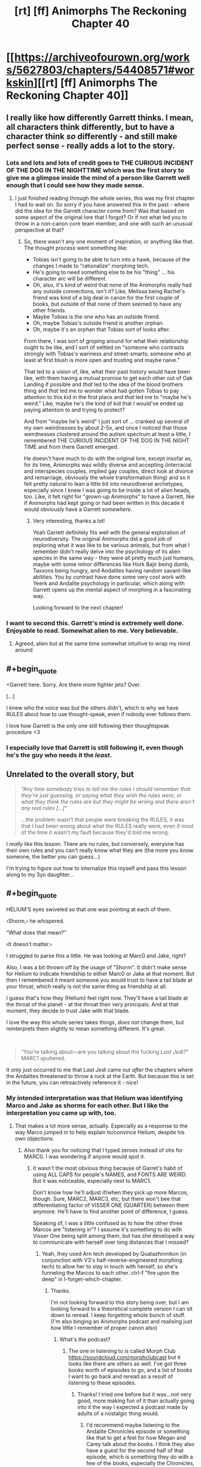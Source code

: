 #+TITLE: [rt] [ff] Animorphs The Reckoning Chapter 40

* [[https://archiveofourown.org/works/5627803/chapters/54408571#workskin][[rt] [ff] Animorphs The Reckoning Chapter 40]]
:PROPERTIES:
:Author: ErekKing
:Score: 48
:DateUnix: 1581943052.0
:END:

** I really like how differently Garrett thinks. I mean, all characters think differently, but to have a character think /so/ differently - and still make perfect sense - really adds a lot to the story.
:PROPERTIES:
:Author: AlmightyStrongPerson
:Score: 17
:DateUnix: 1581961245.0
:END:

*** Lots and lots and lots of credit goes to THE CURIOUS INCIDENT OF THE DOG IN THE NIGHTTIME which was the first story to give me a glimpse inside the mind of a person like Garrett well enough that I could see how they made sense.
:PROPERTIES:
:Author: TK17Studios
:Score: 7
:DateUnix: 1582004258.0
:END:

**** I just finished reading through the whole series, this was my first chapter I had to wait on. So sorry if you have answered this in the past - where did the idea for the Garrett character come from? Was that based on some aspect of the original lore that I forgot? Or if not what led you to throw in a non-canon core team member, and one with such an unusual perspective at that?
:PROPERTIES:
:Author: psychothumbs
:Score: 6
:DateUnix: 1582056087.0
:END:

***** So, there wasn't any one moment of inspiration, or anything like that. The thought process went something like:

- Tobias isn't going to be able to turn into a hawk, because of the changes I made to "rationalize" morphing tech.
- He's going to need something else to be his "thing" ... his character arc will be different.
- Oh, also, it's kind of weird that none of the Animorphs really had any outside connections, isn't it? Like, Melissa being Rachel's friend was kind of a big deal in canon for the first couple of books, but outside of that none of them seemed to have any other friends.
- Maybe Tobias is the one who has an outside friend.
- Oh, maybe Tobias's outside friend is another orphan.
- Oh, maybe it's an orphan that Tobias sort of looks after.

From there, I was sort of groping around for what their relationship ought to be like, and I sort of settled on "someone who contrasts strongly with Tobias's wariness and street-smarts; someone who at least at first blush is more open and trusting and maybe naive."

That led to a vision of, like, what their past history would have been like, with them having a mutual promise to get each other out of Oak Landing if possible and /that/ led to the idea of the blood brothers thing and /that/ led me to wonder what had gotten Tobias to pay attention to this kid in the first place and /that/ led me to "maybe he's weird." Like, maybe he's the kind of kid that /I/ would've ended up paying attention to and trying to protect?

And from "maybe he's weird" I just sort of ... cranked up several of my own weirdnesses by about 2-5x, and once I noticed that those weirdnesses clustered around the autism spectrum at least a little, I remembered THE CURIOUS INCIDENT OF THE DOG IN THE NIGHT TIME and from there Garrett emerged.

He doesn't have much to do with the original lore, except insofar as, for its time, Animorphs was wildly diverse and accepting (interracial and interspecies couples, implied gay couples, direct look at divorce and remarriage, obviously the whole transformation thing) and so it felt pretty natural to lean a little bit into neurodiverse archetypes, especially since I knew I was going to be inside a lot of alien heads, too. Like, it felt right for "grown-up Animorphs" to have a Garrett, like if Animorphs had kept going or had been written in this decade it would obviously have a Garrett /somewhere./
:PROPERTIES:
:Author: TK17Studios
:Score: 7
:DateUnix: 1582056640.0
:END:

****** Very interesting, thanks a lot!

Yeah Garrett definitely fits well with the general exploration of neurodiversity. The original Animorphs did a good job of exploring what it was like to be various animals, but from what I remember didn't really delve into the psychology of its alien species in the same way - they were all pretty much just humans, maybe with some minor differences like Hork Bajir being dumb, Taxxons being hungry, and Andalites having random savant-like abilities. You by contrast have done some very cool work with Yeerk and Andalite psychology in particular, which along with Garrett opens up the mental aspect of morphing in a fascinating way.

Looking forward to the next chapter!
:PROPERTIES:
:Author: psychothumbs
:Score: 5
:DateUnix: 1582057660.0
:END:


*** I want to second this. Garrett's mind is extremely well done. Enjoyable to read. Somewhat alien to me. Very believable.
:PROPERTIES:
:Author: Eledex
:Score: 6
:DateUnix: 1581968480.0
:END:

**** Agreed, alien but at the same time somewhat intuitive to wrap my mind around
:PROPERTIES:
:Author: I_am_your_BRAIN
:Score: 6
:DateUnix: 1581970527.0
:END:


** #+begin_quote
  <Garrett here. Sorry. Are there more fighter jets? Over.

  [...]

  I knew who the voice was but the others didn't, which is why we have RULES about how to use thought-speak, even if nobody ever follows them.
#+end_quote

I love how Garrett is the only one still following their thoughtspeak procedure <3
:PROPERTIES:
:Author: AstralCodex
:Score: 13
:DateUnix: 1581983048.0
:END:

*** I especially love that Garrett is still following it, even though he's the guy who needs it the /least/.
:PROPERTIES:
:Author: death_au
:Score: 13
:DateUnix: 1581986647.0
:END:


** Unrelated to the overall story, but

#+begin_quote
  /“Any time somebody tries to tell me the rules I should remember that they're just guessing, or saying what they wish the rules were, or what they think the rules are but they might be wrong and there aren't any real rules [...]”/

  ...the problem wasn't that people were breaking the RULES, it was that I had been wrong about what the RULES really were, even if most of the time it wasn't my fault because they'd /told/ me wrong.
#+end_quote

I /really/ like this lesson. There are no rules, but conversely, everyone has their own rules and you can't really know what they are (the more you know someone, the better you can guess...)

I'm trying to figure out how to internalize this myself and pass this lesson along to my 3yo daughter...
:PROPERTIES:
:Author: death_au
:Score: 12
:DateUnix: 1582004354.0
:END:


** #+begin_quote
  HELIUM'S eyes swiveled so that one was pointing at each of them.

  ‹Shorm,› he whispered.

  “What does that mean?”

  ‹It doesn't matter.›
#+end_quote

I struggled to parse this a little. He was looking at Marc0 and Jake, right?

Also, I was a bit thrown off by the usage of "Shorm". It didn't make sense for Helium to indicate friendship to either Marc0 or Jake at that moment. But then I remembered it meant someone you would trust to have a tail blade at your throat, which really is not the same thing as friendship at all.

I guess that's how they (Helium) feel right now. They'll have a tail blade at the throat of the planet - at the throat their very principals. And at that moment, they decide to trust Jake with that blade.

I love the way this whole series takes things, /does not/ change them, but reinterprets them slightly to mean something different. It's great.

​

#+begin_quote
  “You're talking about---are you talking about the fucking /Last Jedi?”/ MARC1 sputtered.
#+end_quote

It only just occurred to me that /Last Jedi/ came out /after/ the chapters where the Andalites threatened to throw a rock at the Earth. But because this is set in the future, you can retroactively reference it - nice!
:PROPERTIES:
:Author: death_au
:Score: 10
:DateUnix: 1581989059.0
:END:

*** My intended interpretation was that Helium was identifying Marco and Jake as shorms for each other. But I like the interpretation you came up with, too.
:PROPERTIES:
:Author: TK17Studios
:Score: 8
:DateUnix: 1582002895.0
:END:

**** That makes a lot more sense, actually. Especially as a response to the way Marco jumped in to help explain to/convince Helium, despite his own objections.
:PROPERTIES:
:Author: death_au
:Score: 2
:DateUnix: 1582003537.0
:END:

***** Also thank you for noticing that I typed zeroes instead of ohs for MARC0. I was wondering if anyone would spot it.
:PROPERTIES:
:Author: TK17Studios
:Score: 3
:DateUnix: 1582004176.0
:END:

****** It wasn't the most obvious thing because of Garret's habit of using ALL CAPS for people's NAMES, and FONTS ARE WEIRD. But it was noticeable, especially next to MARC1.

Don't know how he'll adjust if/when they pick up more Marcos, though. Sure, MARC2, MARC3, etc, but there won't bee that differentiating factor of VISSER ONE (QUARTER) between them anymore. He'll have to find another point of difference, I guess.

Speaking of, I was a little confused as to how the other three Marcos are "listening in"? I assume it's something to do with Visser One being split among them, but has she developed a way to communicate with herself over long distances that I missed?
:PROPERTIES:
:Author: death_au
:Score: 4
:DateUnix: 1582005410.0
:END:

******* Yeah, they used Arn tech developed by Quatazhinnikon (in conjunction with V3's half-reverse-engineered morphing tech) to allow her to stay in touch with herself, so she's funneling the Marcos to each other. ctrl-f "fire upon the deep" in I-forget-which-chapter.
:PROPERTIES:
:Author: TK17Studios
:Score: 3
:DateUnix: 1582006035.0
:END:

******** Thanks.

I'm not looking forward to this story being over, but I am looking forward to a theoretical complete version I can sit down to reread. I keep forgetting whole bunch of stuff. (I'm also binging an Animorphs podcast and realising just how little I remember of proper canon also)
:PROPERTIES:
:Author: death_au
:Score: 5
:DateUnix: 1582009345.0
:END:

********* What's the podcast?
:PROPERTIES:
:Author: 360Saturn
:Score: 1
:DateUnix: 1583081795.0
:END:

********** The one in listening to is called Morph Club [[https://soundcloud.com/morphclubcast]] but it looks like there are others as well. I've got three books worth of episodes to go, and a list of books I want to go back and reread as a result of listening to these episodes.
:PROPERTIES:
:Author: death_au
:Score: 2
:DateUnix: 1583098672.0
:END:

*********** Thanks! I tried one before but it was...not very good, more making fun of it than actually going into it the way I expected a podcast made by adults of a nostalgic thing would.
:PROPERTIES:
:Author: 360Saturn
:Score: 1
:DateUnix: 1583100409.0
:END:

************ I'd recommend maybe listening to the Andalite Chronicles episode or something like that to get a feel for how Megan and Carey talk about the books. I think they also have a guest for the second half of that episode, which is something they do with a few of the books, especially the Chronicles, but not all of them.

Good to get an idea of whether or not you like their style.
:PROPERTIES:
:Author: death_au
:Score: 1
:DateUnix: 1583117666.0
:END:


************ You might like [[http://cinnamonbunzuh.blogspot.com/]]

They very much love Animorphs.
:PROPERTIES:
:Author: TK17Studios
:Score: 1
:DateUnix: 1583129537.0
:END:

************* Thanks!
:PROPERTIES:
:Author: 360Saturn
:Score: 1
:DateUnix: 1583148691.0
:END:


******** That makes so much more sense!

I was trying to imagine some complicated scheme involving the Marclones acquiring multiple layers of morph armor of each other, so they all have each other's control/interface tissue, but because the mind connected to each layer is exactly the same as the one in the physical brain, the interference is somehow coherent enough that V1/4 can make sense of it and figure out what the others are thinking.

*Edit:* Would it be possible for Marc1's Edriss shard to split in half again, and have V1/8 go into Rachel's head to relay her thoughts to the group?
:PROPERTIES:
:Author: daytodave
:Score: 4
:DateUnix: 1582046620.0
:END:

********* It would be possible, but it wouldn't work for reasons that haven't been made clear to the reader yet.
:PROPERTIES:
:Author: TK17Studios
:Score: 4
:DateUnix: 1582047110.0
:END:

********** Is it because Rachel still has some dead tissue stuck to her brain?
:PROPERTIES:
:Author: daytodave
:Score: 3
:DateUnix: 1582127194.0
:END:

*********** It's because Rachel's mind is /actually/ disorganized in there. I haven't shown this on screen yet, but Garrett and Ante tried morphing her, and they couldn't really reliably access her memories, couldn't really reliably communicate with the simulated Rachel. She's currently in something like a persistent drunken/drugged/mildly psychotic state, unable to really focus and unable to really think.
:PROPERTIES:
:Author: TK17Studios
:Score: 4
:DateUnix: 1582130958.0
:END:

************ Have them try to imagine undamaged Rachel when acquiring - it won't restore any destroyed information, but it could fix the erratic way her mind is working - since that's caused by brain damage, it could be easier for the morphing tech to fix than e.g. fixing the morph of an ordinary mentally ill person.
:PROPERTIES:
:Author: DuskyDay
:Score: 3
:DateUnix: 1582300021.0
:END:

************* I was about to say that's completely nuts because imagining a healthy brain is totally different from imagining a healthy arm--how would you even know what healthy brain structures look like at the neuron level to imagine it?

But then the answer is obvious: Perdão and V1/4 can both see and feel exactly what healthy neurons look like. How detailed does the mental imagine have to be, I wonder?
:PROPERTIES:
:Author: daytodave
:Score: 5
:DateUnix: 1582301291.0
:END:

************** That might work!

I was imagining them having a 3D scan of Rachel's brain, having it explained from someone else what healthy brain tissue looks like on the scan, and from their mental image of it, the morphing tech would understand that it's supposed to fix the brain damage.

Kind of like you don't need to visualize functioning nerves in a damaged arm when acquiring.
:PROPERTIES:
:Author: DuskyDay
:Score: 3
:DateUnix: 1582302402.0
:END:


****** I also noticed, and found it extra neat because of the whole "Mark X" system of designation parallel :)
:PROPERTIES:
:Author: DaystarEld
:Score: 2
:DateUnix: 1582262216.0
:END:


** Oh shit, I love the tying-together of the blind spot in Andalite psychology / why they haven't produced (U)FAI. Gorgeous scene.
:PROPERTIES:
:Author: etarletons
:Score: 9
:DateUnix: 1581992507.0
:END:

*** <3 <3 <3
:PROPERTIES:
:Author: TK17Studios
:Score: 5
:DateUnix: 1582004966.0
:END:


*** Huh, I didn't notice any mention of UFAI in here, which part are you referring to?
:PROPERTIES:
:Author: Zephyr101198
:Score: 3
:DateUnix: 1582024419.0
:END:

**** Oh sorry, comment was written on some sleep deprivation. Earlier in the fic they were talking about how it's weird that the Andalites conveniently omit to use computers in exactly ways that could eventually lead to FOOMs. I figure they memory-holed that as a species.
:PROPERTIES:
:Author: etarletons
:Score: 7
:DateUnix: 1582040625.0
:END:


*** I wonder where the taboo against duplicate minds came from?
:PROPERTIES:
:Author: daytodave
:Score: 3
:DateUnix: 1582057984.0
:END:


** [deleted]
:PROPERTIES:
:Score: 7
:DateUnix: 1581960516.0
:END:

*** He's absolutely on board with identity being equivalent across copies. This is a different, smaller sub-problem of /labeling./

I meant to make it clear that those are two separate things in his head. He's very on-board-with all of the MARCOS being MARCO he just wants to know how to distinguish them in a practical sense.

EDIT: Although it's also worth noting that that version of Garrett is gone, and while I didn't intend this as an author while writing, one /could/ make a neat argument about something like "ah, this Garrett is ending up in a slightly different mental space from the previous iteration."
:PROPERTIES:
:Author: TK17Studios
:Score: 16
:DateUnix: 1581963060.0
:END:

**** Oh god. Marco is an AniMorphArray
:PROPERTIES:
:Author: NukeNoodles
:Score: 5
:DateUnix: 1582047091.0
:END:


**** #+begin_quote
  Although it's also worth noting that that version of Garrett is gone, and while I didn't intend this as an author while writing, one /could/ make a neat argument about something like "ah, this Garrett is ending up in a slightly different mental space from the previous iteration."
#+end_quote

I think Garrett would rediscover that conclusion from being autistic (he'd rigidly apply the same reasoning rules instead of "feeling" where personal identity lies the way a neurotypical person would), but I can't claim to be sure.
:PROPERTIES:
:Author: DuskyDay
:Score: 3
:DateUnix: 1582080092.0
:END:


** There isn't enough GARRETT in these ANIMORPHS! I say we need /two/ GARRETTS! No, /fifty/ GARRETTS!

I like how Garrett counts from 0. That is the correct number to count from. Also how he uses text-based puns in his internal monologue.

I can't help but wonder if they're actually willing to go through with it. It's one thing to know that if you're not willing to go through with it conditional on negotiations failing, you have no bargaining power. It's another for negotiations to fail, and to go through with it. I predict that some people would think in advance that they could do it, but when it came down to it wouldn't be able to. Even given that that doesn't mean the Earth is safe, it means V3 gets the Earth. And I expect V3 with a Leeran would be able to detect those people.

Maybe Jake can as well, if he morphs them and thinks to ask the question?

(There's none of them that I specifically expect not to be able to go through with it, but the question is worth asking in general.)

Given the stakes, I'm a little surprised that Jake is willing to bring Ante along based on Rachel's say-so. Obviously morphing him (and depending on timeframe, maybe Rachel) makes it less surprising. But I also feel like that /Right/ at the end was hinting at something that hasn't been revealed yet?
:PROPERTIES:
:Author: philh
:Score: 6
:DateUnix: 1582041428.0
:END:

*** #+begin_quote
  and of course I'd morphed him to look through his memories---

  /Right./

  “Wait,” I said. “Before we morph, we should all acquire each other again. We should do that all the time.”
#+end_quote

In context, it looks like /Right/ is just the moment when thinking about morphing Ante reminds Garrett that they should all be acquiring each other all the time.
:PROPERTIES:
:Author: daytodave
:Score: 6
:DateUnix: 1582049243.0
:END:

**** Oh yeah, that fits.
:PROPERTIES:
:Author: philh
:Score: 5
:DateUnix: 1582050962.0
:END:


** Oh man, Jake...this is taking 'free or die' to a whole new level of insanity.

I straight out cackled when Marc0/1 (don't remember which) asked Jake if he was really going to go TLJ on the planet.
:PROPERTIES:
:Author: KnickersInAKnit
:Score: 4
:DateUnix: 1582072349.0
:END:

*** This isn't exactly related to this fic, or Animorphs, but it's kinda interesting that the "planet-destroying superweapon" is a thing that keeps cropping up in Star Wars, but TLJ opened a window into "who needs a superweapon when you have hyperspace-capable ships"; which was conveniently ignored (like so much of TLJ, I guess) in favour of a fleet of planet-destroying superweapons.
:PROPERTIES:
:Author: death_au
:Score: 3
:DateUnix: 1582148929.0
:END:


** "There was another prickly-tingly feeling as the cradle zigged and then zagged."

I feel this is inviting a comparison to what's going on in the ship with the fibonacci sequence fact explained earleir but I'm too sick right now to figure out what it means. Is it just Garret trying to pin down the rest of his crewmates intentions?
:PROPERTIES:
:Author: GrecklePrime
:Score: 4
:DateUnix: 1581974090.0
:END:

*** It's inviting the comparison in the sense that, like, there's a zigzag theme for the chapter (see also Jake and Marco inverting their stances on blowing up the world), but it wasn't strictly intended to mean anything in particular. It's just there if your English Lit professor insists that you bullshit more. =)
:PROPERTIES:
:Author: TK17Studios
:Score: 5
:DateUnix: 1582004011.0
:END:

**** You utter, despicable monster.
:PROPERTIES:
:Author: CouteauBleu
:Score: 3
:DateUnix: 1582184029.0
:END:


** Jake, now:

#+begin_quote
  “/He shouldn't still be here/. He's got no business being here. It's like---it's like---look, no matter /how/ valuable the Earth is, compared to the rest of the galaxy, he doesn't /need/ it to win. He's been running circles around everybody for two years straight, and then he gets here and suddenly all kinds of headaches start popping up. He should've just blown us up and left. But he didn't.”
#+end_quote

From the most recent Visser passage:

#+begin_quote
  /Without the Earth, completing the conquest of the rest of the galaxy will take five times as long, and be twice as likely---or more---to fail./

  He was suspicious of the thought---for being too reassuring, too convenient, for making him /feel better/ when he still did not understand the cause of his disquiet. But even in his suspicion, he /could not stop himself from believing it/. It simply seemed /true/.
#+end_quote

So...what exactly is going on here? The main two options I see are that either Jake is making an error because he knows very little about the wider war, or else this is the result of Alloran managing to mess with the Visser. The first is pretty reasonable, if narratively disappointing. The second...how would Alloran even /do/ that? Inflated the importance the Visser sees Earth to have without any conscious memory of doing so?

So yeah I'm confused. Hopefully this was the intended effect!
:PROPERTIES:
:Author: Mowtom_
:Score: 4
:DateUnix: 1581991089.0
:END:

*** The Visser mentions Alloran's voice disappearing around the time they discovered the z-space bridge. My interpretation is that Alloran predicted this very thing and spent a long time, quiet, sublty incepting the "Earth is important" idea.

Now that the two personalities are fully integrated, that idea persists and makes sense to the Visser in a way that he can't deny it, and isn't sure that it was Alloran who put the thought there.

Jake doesn't know any of this, of course, but he's figured out that the Visser really should have cut his losses and blown this popsicle stand by now. Especially after Telor's betrayal. But he hasn't, which means he wants Earth specifically for reasons unknown, hence Jake's half-a-plan.
:PROPERTIES:
:Author: death_au
:Score: 7
:DateUnix: 1581993177.0
:END:


*** #+begin_quote
  Hopefully this was the intended effect!
#+end_quote

I wouldn't go so far as to say it was the intended effect, but I will absolutely say something like "being confused here doesn't mean you've /missed/ anything."

It's likely just that you're noticing your uncertainty where other people have strong preconceptions about what's going on.

There's definitely not enough info for it to be unambiguous.
:PROPERTIES:
:Author: TK17Studios
:Score: 6
:DateUnix: 1582003105.0
:END:

**** Good to know, thank you!
:PROPERTIES:
:Author: Mowtom_
:Score: 2
:DateUnix: 1582060114.0
:END:


** I feel like I am darting back a bit plotwise but I am very curious whether Alloran still even exists as a mind or whether, between his attempt to unthink himself and whatever the Arn did to rig up Alloresplin's new body rendered a totally new mind which thinks of itself as Esplin on top of Alloran but is really just some new thing. The Arn merger might have messed up Visser 3's plans for his own mind more than he knows. Jake's apparent misreading of what the Visser is likely to want is making me wonder more and more about this, not that it wasn't a baffling thing to wonder about from the get-go.
:PROPERTIES:
:Author: ErekKing
:Score: 4
:DateUnix: 1582050361.0
:END:

*** This is more headcanon than word-of-god, but my current state of beliefs here is that the Arn successfully and accurately ported-over "Esplin on top of Alloran" into a new biology, but that since there literally is no more Yeerk anymore, you can't ever undo the joining.

Like if you photocopied two post-it notes side by side. The new sheet is its own thing, even if it preserves 100% of the information of the originals.

What this means is that Visser (unlike Esplin/Alloran) is now going to /continue/ to grow and change in a fashion much more like a human mind (two lobes at war with each other) rather than like a normal Controller pair.
:PROPERTIES:
:Author: TK17Studios
:Score: 4
:DateUnix: 1582322919.0
:END:


** Oh boy, looks like Jake is making a huge mistake. V3 was already almost going to kill the earth - threatening it with destruction might just cause him to abandon it and let it be destroyed. Even after Garrett points this out, Jake doesn't address that underlying problem. He is just hoping he will think of something during negotiations. Anything they offer V3 either gets them killed instantly or in five years (seemingly; we will see perhaps). Hopefully Tobias can find them before then, so at least they will have a better bargaining position.

Other notes: Garrett is very interesting to read. Also, It was not clear to me whether they actually acquired each other at the end of this chapter - the way it was written, it sounded like everyone just ignored Garrett there at the end. (This fic leaves a /lot/ unsaid, sometimes too much, I think. I wonder how well I would comprehend it if I wasn't participating in reddit discussions every chapter.)
:PROPERTIES:
:Author: LieGroupE8
:Score: 4
:DateUnix: 1582053623.0
:END:

*** #+begin_quote
  (This fic leaves a /lot/ unsaid, sometimes too much, I think. I wonder how well I would comprehend it if I wasn't participating in reddit discussions every chapter.)
#+end_quote

I'm with you here. As much as I love this fic, it's /extremely/ mentally demanding. I don't follow the Reddit discussions, and I have to pause a lot of times during chapters just to decode stuff. Occasionally I just fail, and I move on without understand some morsel of story. It doesn't make it any easier that the gaps between updates are fairly wide, and the chapters themselves have so much going on (just in terms of length but also in terms of how many threads they're juggling) it's hard to keep track of it all anyway.

On one of the Reddit threads I /did/ read a while back, the author said something about leaving more and more things up to the reader to figure out based on what's logical. There's a cynical side of me trying to point out that, in any other medium, that would be called having plot holes.

Overall though, I don't think I've ever missed anything important. I think the stuff that counts is in there, and if something isn't obvious when it's first "revealed", it's at least usually comprehensible after reading some more.
:PROPERTIES:
:Author: Quibbloboy
:Score: 6
:DateUnix: 1582452081.0
:END:


*** I think the "three minutes later" is meant to imply that they spent 90 seconds acquiring each other, and 90 seconds morphing.
:PROPERTIES:
:Author: daytodave
:Score: 3
:DateUnix: 1582057415.0
:END:

**** That, and the closing "1.6" (as in, previously Garrett knew Ante to 1.5 or maybe 1.(6), now he knows him to 1.6 which is a little better).
:PROPERTIES:
:Author: philh
:Score: 3
:DateUnix: 1582059268.0
:END:


**** I guess I figured that's probably what happened, but when I read it, it was confusing.
:PROPERTIES:
:Author: LieGroupE8
:Score: 3
:DateUnix: 1582059786.0
:END:


** I stand by my earlier statements, this is a towering achievement. The very best, and the fact that this has fewer votes than the chocolate factory story reflects poorly on the community.

​

Chili is fun, but this is truly special. Do your best and take your time. We'll be here.
:PROPERTIES:
:Author: kleind305
:Score: 7
:DateUnix: 1582000571.0
:END:

*** I mean, Chili's also been up twice as long but you do you
:PROPERTIES:
:Author: C_Densem
:Score: 6
:DateUnix: 1582001487.0
:END:


*** The part of this comment that was about me gave me frisson. <3
:PROPERTIES:
:Author: TK17Studios
:Score: 5
:DateUnix: 1582003122.0
:END:


*** Hell, I'm pretty sure the only reason this story gets less votes than mine is because Pokemon is generally more popular than Animorphs, and more's the pity.
:PROPERTIES:
:Author: DaystarEld
:Score: 5
:DateUnix: 1582262285.0
:END:


** As seems to be the popular opinion, I'm always extra tickled by Garrett chapters, and his whole fibonacci sequence thing was particularly great. As is just all of his observations about others.

Also, I love Jake's idea, and extra love that it was pointed out that you need to actually be prepared to /bargain/ with your enemy in situations like this. It's far too common in fiction where people figure out a MAD-type threat and then the enemy just withdraws entirely, which sure, can happen if you find something they care about too, but most antagonists are more willing to engage in negative-sum trades than most protagonists, unless they're in unusually gritty fiction.

#+begin_quote
  “Motherf---look, is there actually someone in there, kid? Are you listening to me? ‘Cause if you're just tuning me out---”
#+end_quote

Ha! I do this all the time when a kid is tantrumming or seems to be ignoring me for too long. Not the cursing part, but like "Sooo is some part of you in there, or not right now? Blink twice if you want me to stay, three times if you want me to go away."
:PROPERTIES:
:Author: DaystarEld
:Score: 3
:DateUnix: 1582262807.0
:END:


** #+begin_quote
  “Wait,” I said. “Before we morph, we should all acquire each other again. We should do that all the time.”
#+end_quote

Finally!

Really loved the chapter! Especially the unique, yet comprehensible perspective of Garrett, I find it really impressive that you're able to do different internal voices so well.

I feel very, very unconvinced by Jake's plan here - what kind of concessions could they possibly get out of V3 by threatening to destroy the one thing Jake cares about protecting?
:PROPERTIES:
:Author: Zephyr101198
:Score: 2
:DateUnix: 1582024582.0
:END:

*** #+begin_quote
  the one thing Jake cares about protecting
#+end_quote

It's worth noting that:

- Jake's parents and aunts and uncles are dead
- Cassie is dead
- Jake just watched Marco die three times and then stayed up for 24h straight

My intention was to show that he's teetering on the edge of "going too far" and that he's falling toward a literal "live free or die" attractor.
:PROPERTIES:
:Author: TK17Studios
:Score: 3
:DateUnix: 1582041239.0
:END:

**** Jake also made some good points about hurting V3 in the larger war of V3 vs the universe
:PROPERTIES:
:Author: death_au
:Score: 3
:DateUnix: 1582056246.0
:END:
